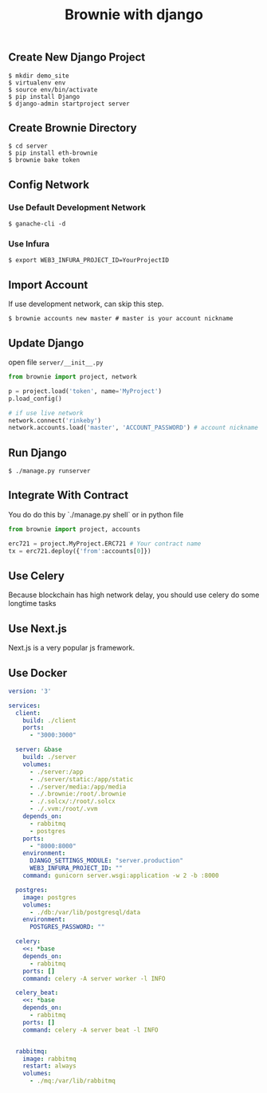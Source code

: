 #+title: Brownie with django
#+keywords: eth, brownie, django, python, web3, vyper, solidity, nft
#+description: how to integrate eth-brownie with django
#+HTML_LINK_HOME: /blog

** Create New Django Project

#+BEGIN_SRC
  $ mkdir demo_site
  $ virtualenv env
  $ source env/bin/activate
  $ pip install Django
  $ django-admin startproject server
#+END_SRC


** Create Brownie Directory

#+BEGIN_SRC
  $ cd server
  $ pip install eth-brownie
  $ brownie bake token
#+END_SRC

** Config Network

*** Use Default Development Network

#+BEGIN_SRC
  $ ganache-cli -d
#+END_SRC

*** Use Infura

#+BEGIN_SRC
  $ export WEB3_INFURA_PROJECT_ID=YourProjectID
#+END_SRC

** Import Account

If use development network, can skip this step.

#+BEGIN_SRC
  $ brownie accounts new master # master is your account nickname
#+END_SRC

** Update Django

open file ~server/__init__.py~

#+BEGIN_SRC python
    from brownie import project, network

    p = project.load('token', name='MyProject')
    p.load_config()

    # if use live network
    network.connect('rinkeby')
    network.accounts.load('master', 'ACCOUNT_PASSWORD') # account nickname and password
#+END_SRC

** Run Django

#+BEGIN_SRC
  $ ./manage.py runserver
#+END_SRC


** Integrate With Contract

You do do this by `./manage.py shell` or in python file

#+BEGIN_SRC python
  from brownie import project, accounts

  erc721 = project.MyProject.ERC721 # Your contract name
  tx = erc721.deploy({'from':accounts[0]})
#+END_SRC

** Use Celery

Because blockchain has high network delay, you should use celery do some longtime tasks

** Use Next.js

Next.js is a very popular js framework.

** Use Docker

#+BEGIN_SRC yaml
version: '3'

services:
  client:
    build: ./client
    ports:
      - "3000:3000" 

  server: &base
    build: ./server
    volumes:
      - ./server:/app
      - ./server/static:/app/static
      - ./server/media:/app/media
      - ./.brownie:/root/.brownie
      - ./.solcx/:/root/.solcx
      - ./.vvm:/root/.vvm
    depends_on:
      - rabbitmq
      - postgres
    ports:
      - "8000:8000"
    environment:
      DJANGO_SETTINGS_MODULE: "server.production"
      WEB3_INFURA_PROJECT_ID: ""
    command: gunicorn server.wsgi:application -w 2 -b :8000

  postgres:
    image: postgres
    volumes:
      - ./db:/var/lib/postgresql/data
    environment:
      POSTGRES_PASSWORD: ""

  celery:
    <<: *base
    depends_on:
      - rabbitmq
    ports: []
    command: celery -A server worker -l INFO

  celery_beat:
    <<: *base
    depends_on:
      - rabbitmq
    ports: []
    command: celery -A server beat -l INFO


  rabbitmq:
    image: rabbitmq
    restart: always
    volumes:
      - ./mq:/var/lib/rabbitmq
  
#+END_SRC
